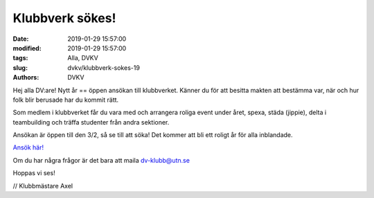 Klubbverk sökes!
################################

:date: 2019-01-29 15:57:00
:modified: 2019-01-29 15:57:00
:tags: Alla, DVKV
:slug: dvkv/klubbverk-sokes-19
:authors: DVKV


Hej alla DV:are! Nytt år == öppen ansökan till klubbverket.
Känner du för att besitta makten att bestämma var, när och hur folk blir berusade har du kommit rätt.

Som medlem i klubbverket får du vara med och arrangera roliga event under året, spexa, städa (jippie), delta i teambuilding och träffa studenter från andra sektioner.

Ansökan är öppen till den 3/2, så se till att söka! Det kommer att bli ett roligt år för alla inblandade.

`Ansök här! <https://goo.gl/forms/4NbjWOPLJZkZq7qW2>`__

Om du har några frågor är det bara att maila dv-klubb@utn.se

Hoppas vi ses!

// Klubbmästare Axel
